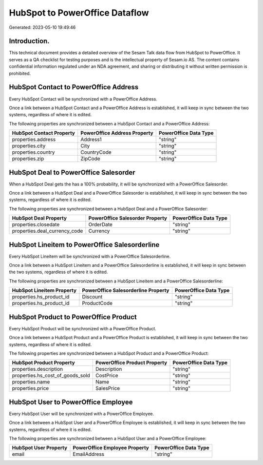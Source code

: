 ===============================
HubSpot to PowerOffice Dataflow
===============================

Generated: 2023-05-10 19:49:46

Introduction.
------------

This technical document provides a detailed overview of the Sesam Talk data flow from HubSpot to PowerOffice. It serves as a QA checklist for testing purposes and is the intellectual property of Sesam.io AS. The content contains confidential information regulated under an NDA agreement, and sharing or distributing it without written permission is prohibited.

HubSpot Contact to PowerOffice Address
--------------------------------------
Every HubSpot Contact will be synchronized with a PowerOffice Address.

Once a link between a HubSpot Contact and a PowerOffice Address is established, it will keep in sync between the two systems, regardless of where it is edited.

The following properties are synchronized between a HubSpot Contact and a PowerOffice Address:

.. list-table::
   :header-rows: 1

   * - HubSpot Contact Property
     - PowerOffice Address Property
     - PowerOffice Data Type
   * - properties.address
     - Address1
     - "string"
   * - properties.city
     - City
     - "string"
   * - properties.country
     - CountryCode
     - "string"
   * - properties.zip
     - ZipCode
     - "string"


HubSpot Deal to PowerOffice Salesorder
--------------------------------------
When a HubSpot Deal gets the has a 100% probability, it  will be synchronized with a PowerOffice Salesorder.

Once a link between a HubSpot Deal and a PowerOffice Salesorder is established, it will keep in sync between the two systems, regardless of where it is edited.

The following properties are synchronized between a HubSpot Deal and a PowerOffice Salesorder:

.. list-table::
   :header-rows: 1

   * - HubSpot Deal Property
     - PowerOffice Salesorder Property
     - PowerOffice Data Type
   * - properties.closedate
     - OrderDate
     - "string"
   * - properties.deal_currency_code
     - Currency
     - "string"


HubSpot Lineitem to PowerOffice Salesorderline
----------------------------------------------
Every HubSpot Lineitem will be synchronized with a PowerOffice Salesorderline.

Once a link between a HubSpot Lineitem and a PowerOffice Salesorderline is established, it will keep in sync between the two systems, regardless of where it is edited.

The following properties are synchronized between a HubSpot Lineitem and a PowerOffice Salesorderline:

.. list-table::
   :header-rows: 1

   * - HubSpot Lineitem Property
     - PowerOffice Salesorderline Property
     - PowerOffice Data Type
   * - properties.hs_product_id
     - Discount
     - "string"
   * - properties.hs_product_id
     - ProductCode
     - "string"


HubSpot Product to PowerOffice Product
--------------------------------------
Every HubSpot Product will be synchronized with a PowerOffice Product.

Once a link between a HubSpot Product and a PowerOffice Product is established, it will keep in sync between the two systems, regardless of where it is edited.

The following properties are synchronized between a HubSpot Product and a PowerOffice Product:

.. list-table::
   :header-rows: 1

   * - HubSpot Product Property
     - PowerOffice Product Property
     - PowerOffice Data Type
   * - properties.description
     - Description
     - "string"
   * - properties.hs_cost_of_goods_sold
     - CostPrice
     - "string"
   * - properties.name
     - Name
     - "string"
   * - properties.price
     - SalesPrice
     - "string"


HubSpot User to PowerOffice Employee
------------------------------------
Every HubSpot User will be synchronized with a PowerOffice Employee.

Once a link between a HubSpot User and a PowerOffice Employee is established, it will keep in sync between the two systems, regardless of where it is edited.

The following properties are synchronized between a HubSpot User and a PowerOffice Employee:

.. list-table::
   :header-rows: 1

   * - HubSpot User Property
     - PowerOffice Employee Property
     - PowerOffice Data Type
   * - email
     - EmailAddress
     - "string"

